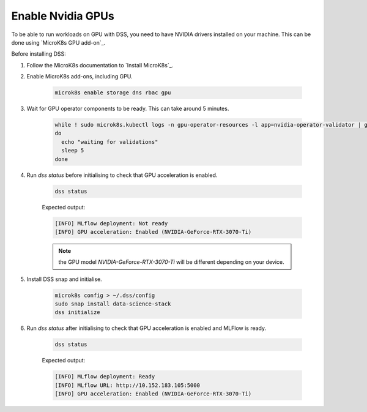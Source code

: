 Enable Nvidia GPUs
==================

To be able to run workloads on GPU with DSS, you need to have NVIDIA drivers installed on your machine. This can be done using `MicroK8s GPU add-on`_.

Before installing DSS:

1. Follow the MicroK8s documentation to `Install MicroK8s`_.

2. Enable MicroK8s add-ons, including GPU.

    .. code-block:: bash

        microk8s enable storage dns rbac gpu

3. Wait for GPU operator components to be ready. This can take around 5 minutes.

    .. code-block:: bash

        while ! sudo microk8s.kubectl logs -n gpu-operator-resources -l app=nvidia-operator-validator | grep "all validations are successful"
        do
          echo "waiting for validations"
          sleep 5
        done

4. Run `dss status` before initialising to check that GPU acceleration is enabled.

    .. code-block:: bash

        dss status

    Expected output:
    
    .. code-block:: bash

        [INFO] MLflow deployment: Not ready
        [INFO] GPU acceleration: Enabled (NVIDIA-GeForce-RTX-3070-Ti)

    .. note::
        
        the GPU model `NVIDIA-GeForce-RTX-3070-Ti` will be different depending on your device.

5. Install DSS snap and initialise.

    .. code-block:: bash
 
        microk8s config > ~/.dss/config
        sudo snap install data-science-stack
        dss initialize

6. Run `dss status` after initialising to check that GPU acceleration is enabled and MLFlow is ready.
    
    .. code-block:: bash

        dss status

    Expected output:
    
    .. code-block:: bash

        [INFO] MLflow deployment: Ready
        [INFO] MLflow URL: http://10.152.183.105:5000
        [INFO] GPU acceleration: Enabled (NVIDIA-GeForce-RTX-3070-Ti)
    
